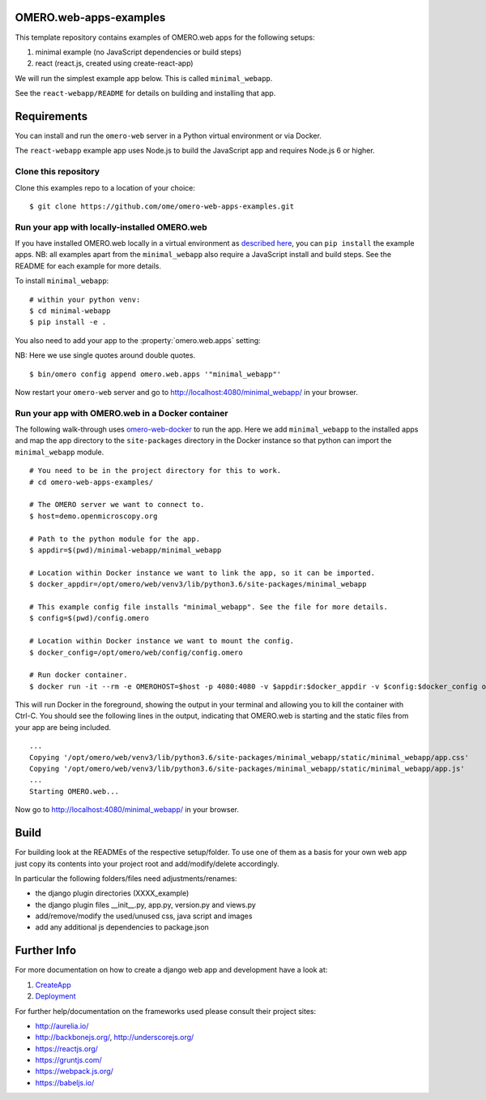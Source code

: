 OMERO.web-apps-examples
=============

This template repository contains examples of OMERO.web apps for the following setups:

1. minimal example (no JavaScript dependencies or build steps)
2. react (react.js, created using create-react-app)

We will run the simplest example app below. This is called ``minimal_webapp``.

See the ``react-webapp/README`` for details on building and installing that app.

Requirements
============

You can install and run the ``omero-web`` server in a Python
virtual environment or via Docker.

The ``react-webapp`` example app uses Node.js
to build the JavaScript app and requires Node.js 6 or higher.


Clone this repository
---------------------

Clone this examples repo to a location of your choice:

::

    $ git clone https://github.com/ome/omero-web-apps-examples.git


Run your app with locally-installed OMERO.web
---------------------------------------------

If you have installed OMERO.web locally in a virtual environment as
`described here <https://docs.openmicroscopy.org/latest/omero/developers/Web/Deployment.html>`_,
you can ``pip install`` the example apps. NB: all examples apart from the ``minimal_webapp`` also
require a JavaScript install and build steps. See the README for each example for more details.

To install ``minimal_webapp``::

    # within your python venv:
    $ cd minimal-webapp
    $ pip install -e .

You also need to add your app to the :property:`omero.web.apps` setting:

NB: Here we use single quotes around double quotes.

::

    $ bin/omero config append omero.web.apps '"minimal_webapp"'

Now restart your ``omero-web`` server and go to
`http://localhost:4080/minimal_webapp/ <http://localhost:4080/minimal_webapp/>`_
in your browser.


Run your app with OMERO.web in a Docker container
-------------------------------------------------

The following walk-through uses `omero-web-docker <https://github.com/ome/omero-web-docker/>`_
to run the app. Here we add ``minimal_webapp`` to the installed apps and map the
app directory to the ``site-packages`` directory in the Docker instance so that
python can import the ``minimal_webapp`` module.

::

    # You need to be in the project directory for this to work.
    # cd omero-web-apps-examples/

    # The OMERO server we want to connect to.
    $ host=demo.openmicroscopy.org

    # Path to the python module for the app.
    $ appdir=$(pwd)/minimal-webapp/minimal_webapp

    # Location within Docker instance we want to link the app, so it can be imported.
    $ docker_appdir=/opt/omero/web/venv3/lib/python3.6/site-packages/minimal_webapp

    # This example config file installs "minimal_webapp". See the file for more details.
    $ config=$(pwd)/config.omero

    # Location within Docker instance we want to mount the config.
    $ docker_config=/opt/omero/web/config/config.omero

    # Run docker container.
    $ docker run -it --rm -e OMEROHOST=$host -p 4080:4080 -v $appdir:$docker_appdir -v $config:$docker_config openmicroscopy/omero-web-standalone:5.6.0-m4

This will run Docker in the foreground, showing the output in your terminal and allowing you to
kill the container with Ctrl-C. You should see the following lines in the output, indicating
that OMERO.web is starting and the static files from your app are being included.

::

    ...
    Copying '/opt/omero/web/venv3/lib/python3.6/site-packages/minimal_webapp/static/minimal_webapp/app.css'
    Copying '/opt/omero/web/venv3/lib/python3.6/site-packages/minimal_webapp/static/minimal_webapp/app.js'
    ...
    Starting OMERO.web...

Now go to `http://localhost:4080/minimal_webapp/ <http://localhost:4080/minimal_webapp/>`_
in your browser.


Build
============

For building look at the READMEs of the respective setup/folder.
To use one of them as a basis for your own web app just copy its contents
into your project root and add/modify/delete accordingly.

In particular the following folders/files need adjustments/renames:

- the django plugin directories (XXXX_example)
- the django plugin files __init__.py, app.py, version.py and views.py
- add/remove/modify the used/unused css, java script and images
- add any additional js dependencies to package.json



Further Info
============

For more documentation on how to create a django web app and development have a look at:

1. `CreateApp <https://docs.openmicroscopy.org/latest/omero/developers/Web/CreateApp.html>`_
2. `Deployment <https://docs.openmicroscopy.org/latest/omero/developers/Web/Deployment.html>`_

For further help/documentation on the frameworks used please consult their project sites:

- http://aurelia.io/
- http://backbonejs.org/, http://underscorejs.org/
- https://reactjs.org/
- https://gruntjs.com/
- https://webpack.js.org/
- https://babeljs.io/
